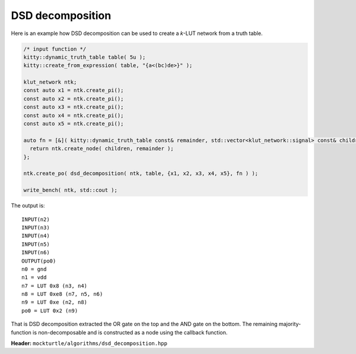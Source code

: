 DSD decomposition
-----------------

Here is an example how DSD decomposition can be used to create a *k*-LUT network
from a truth table.

.. code-block:: c++

   /* input function */
   kitty::dynamic_truth_table table( 5u );
   kitty::create_from_expression( table, "{a<(bc)de>}" );

   klut_network ntk;
   const auto x1 = ntk.create_pi();
   const auto x2 = ntk.create_pi();
   const auto x3 = ntk.create_pi();
   const auto x4 = ntk.create_pi();
   const auto x5 = ntk.create_pi();

   auto fn = [&]( kitty::dynamic_truth_table const& remainder, std::vector<klut_network::signal> const& children ) {
     return ntk.create_node( children, remainder );
   };

   ntk.create_po( dsd_decomposition( ntk, table, {x1, x2, x3, x4, x5}, fn ) );

   write_bench( ntk, std::cout );

The output is::

   INPUT(n2)
   INPUT(n3)
   INPUT(n4)
   INPUT(n5)
   INPUT(n6)
   OUTPUT(po0)
   n0 = gnd
   n1 = vdd
   n7 = LUT 0x8 (n3, n4)
   n8 = LUT 0xe8 (n7, n5, n6)
   n9 = LUT 0xe (n2, n8)
   po0 = LUT 0x2 (n9)

That is DSD decomposition extracted the OR gate on the top and the AND gate
on the bottom. The remaining majority-function is non-decomposable and is
constructed as a node using the callback function.

**Header:** ``mockturtle/algorithms/dsd_decomposition.hpp``

.. doxygenfunction:: mockturtle::dsd_decomposition
